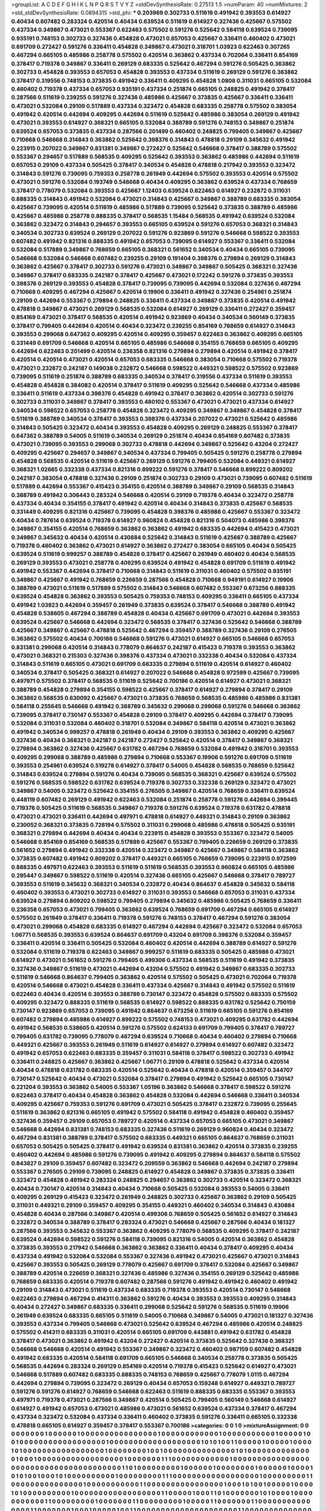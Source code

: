 >groupList:
A C D E F G H I K L
N P Q R S T V Y Z 
>stdDevSynthesisRate:
0.27513 1.5 
>numParam:
40
>numMixtures:
2
>std_stdDevSynthesisRate:
0.0894315
>std_phi:
***
0.203969 0.302733 0.511619 0.491942 0.393553 0.614927 0.40434 0.607482 0.283324 0.420514
0.40434 0.639524 0.511619 0.614927 0.327436 0.425667 0.575502 0.437334 0.349867 0.473021
0.553367 0.622463 0.575502 0.591276 0.525642 0.584118 0.639524 0.739095 0.935191 0.748153
0.302733 0.327436 0.454828 0.473021 0.657053 0.425667 0.336411 0.460402 0.473021 0.691709
0.272427 0.591276 0.336411 0.454828 0.349867 0.473021 0.318701 1.03923 0.622463 0.307265
0.467294 0.665105 0.485986 0.258778 0.575502 0.420514 0.363862 0.437334 0.702064 0.336411
0.854169 0.378417 0.719378 0.349867 0.336411 0.269129 0.683335 0.525642 0.467294 0.591276
0.505425 0.363862 0.302733 0.454828 0.393553 0.657053 0.454828 0.393553 0.437334 0.511619
0.269129 0.591276 0.363862 0.378417 0.319556 0.748153 0.373835 0.491942 0.336411 0.409295
0.454828 1.0808 0.311031 0.665105 0.532084 0.460402 0.719378 0.437334 0.657053 0.935191
0.437334 0.251874 0.665105 0.248825 0.491942 0.378417 0.287566 0.511619 0.239255 0.591276
0.327436 0.485986 0.425667 0.373835 0.425667 0.336411 0.336411 0.473021 0.532084 0.29109
0.517889 0.437334 0.323472 0.454828 0.683335 0.258778 0.575502 0.383054 0.491942 0.420514
0.442694 0.409295 0.442694 0.511619 0.525642 0.485986 0.383054 0.269129 0.491942 0.473021
0.393553 0.614927 0.368321 0.665105 0.532084 0.388789 0.591276 0.748153 0.349867 0.251874
0.639524 0.657053 0.373835 0.437334 0.287566 0.201499 0.460402 0.248825 0.799405 0.349867
0.425667 0.710668 0.546668 0.314843 0.363862 0.525642 0.398376 0.314843 0.478818 0.29109
0.345632 0.491942 0.223915 0.207022 0.349867 0.831381 0.349867 0.272427 0.525642 0.546668
0.378417 0.388789 0.575502 0.553367 0.294657 0.517889 0.568535 0.409295 0.525642 0.393553
0.363862 0.485986 0.442694 0.511619 0.657053 0.29109 0.437334 0.505425 0.378417 0.340534
0.454828 0.478818 0.217942 0.393553 0.323472 0.314843 0.591276 0.739095 0.759353 0.258778
0.261949 0.442694 0.575502 0.393553 0.420514 0.575502 0.473021 0.591276 0.532084 0.193749
0.546668 0.40434 0.409295 0.363862 0.639524 0.437334 0.768659 0.378417 0.778079 0.532084
0.393553 0.425667 1.12403 0.639524 0.622463 0.614927 0.232872 0.311031 0.888335 0.314843
0.491942 0.532084 0.473021 0.314843 0.425667 0.349867 0.388789 0.683335 0.383054 0.425667
0.739095 0.420514 0.511619 0.485986 0.517889 0.739095 0.525642 0.373835 0.388789 0.485986
0.425667 0.485986 0.258778 0.888335 0.378417 0.568535 1.15484 0.568535 0.491942 0.639524
0.532084 0.363862 0.323472 0.314843 0.294657 0.393553 0.665105 0.639524 0.591276 0.657053
0.368321 0.314843 0.340534 0.302733 0.639524 0.269129 0.207022 0.591276 0.923869 0.591276
0.546668 0.598522 0.393553 0.607482 0.491942 0.821316 0.888335 0.491942 0.657053 0.739095
0.614927 0.553367 0.336411 0.532084 0.532084 0.517889 0.349867 0.768659 0.665105 0.368321
0.561652 0.340534 0.40434 0.665105 0.739095 0.546668 0.532084 0.546668 0.607482 0.239255
0.29109 0.191404 0.398376 0.279894 0.269129 0.314843 0.363862 0.425667 0.378417 0.302733
0.591276 0.473021 0.349867 0.349867 0.505425 0.368321 0.327436 0.349867 0.378417 0.683335
0.242187 0.378417 0.425667 0.473021 0.172242 0.591276 0.373835 0.393553 0.398376 0.269129
0.393553 0.454828 0.378417 0.739095 0.739095 0.442694 0.532084 0.327436 0.467294 0.710668
0.409295 0.467294 0.425667 0.420514 0.19906 0.336411 0.491942 0.327436 0.254961 0.251874
0.29109 0.442694 0.553367 0.279894 0.248825 0.336411 0.437334 0.349867 0.373835 0.420514
0.491942 0.478818 0.349867 0.473021 0.269129 0.568535 0.532084 0.614927 0.269129 0.336411
0.272427 0.359457 0.854169 0.473021 0.378417 0.568535 0.420514 0.491942 0.923869 0.40434
0.340534 0.560149 0.373835 0.378417 0.799405 0.442694 0.420514 0.40434 0.323472 0.239255
0.854169 0.768659 0.614927 0.314843 0.393553 0.299068 0.647362 0.409295 0.420514 0.409295
0.359457 0.622463 0.363862 0.409295 0.665105 0.331449 0.691709 0.546668 0.420514 0.665105
0.485986 0.546668 0.354155 0.768659 0.665105 0.409295 0.442694 0.622463 0.201499 0.420514
0.236358 0.821316 0.279894 0.279894 0.420514 0.491942 0.378417 0.420514 0.420514 0.473021
0.420514 0.657053 0.683335 0.546668 0.383054 0.710668 0.575502 0.719378 0.473021 0.232872
0.242187 0.149038 0.232872 0.546668 0.598522 0.449321 0.598522 0.575502 0.923869 0.739095
0.511619 0.251874 0.388789 0.683335 0.340534 0.378417 0.319556 0.437334 0.511619 0.393553
0.454828 0.454828 0.384082 0.420514 0.378417 0.511619 0.409295 0.525642 0.546668 0.437334
0.485986 0.336411 0.511619 0.437334 0.398376 0.454828 0.491942 0.378417 0.363862 0.420514
0.302733 0.591276 0.302733 0.311031 0.349867 0.378417 0.393553 0.480102 0.553367 0.473021
0.473021 0.437334 0.614927 0.340534 0.598522 0.657053 0.258778 0.454828 0.323472 0.409295
0.349867 0.349867 0.454828 0.378417 0.511619 0.388789 0.340534 0.378417 0.393553 0.398376
0.437334 0.207022 0.473021 0.525642 0.485986 0.314843 0.505425 0.323472 0.40434 0.393553
0.454828 0.409295 0.269129 0.248825 0.553367 0.378417 0.647362 0.388789 0.54005 0.511619
0.340534 0.269129 0.251874 0.40434 0.854169 0.607482 0.373835 0.473021 0.739095 0.393553
0.299068 0.302733 0.478818 0.442694 0.349867 0.525642 0.43204 0.272427 0.409295 0.425667
0.294657 0.349867 0.340534 0.437334 0.799405 0.505425 0.591276 0.258778 0.279894 0.454828
0.568535 0.420514 0.511619 0.425667 0.269129 0.591276 0.799405 0.532084 0.449321 0.614927
0.368321 1.02665 0.332338 0.437334 0.821316 0.899222 0.591276 0.378417 0.546668 0.899222
0.809202 0.242187 0.383054 0.478818 0.327436 0.29109 0.251874 0.302733 0.29109 0.473021
0.739095 0.607482 0.511619 0.517889 0.442694 0.553367 0.415423 0.354155 0.420514 0.388789
0.349867 0.29109 0.568535 0.314843 0.388789 0.491942 0.306443 0.283324 0.546668 0.420514
0.29109 0.719378 0.40434 0.323472 0.258778 0.437334 0.40434 0.354155 0.378417 0.491942
0.420514 0.40434 0.314843 0.373835 0.425667 0.568535 0.331449 0.409295 0.821316 0.425667
0.739095 0.454828 0.398376 0.485986 0.425667 0.553367 0.323472 0.40434 0.787614 0.639524
0.719378 0.614927 0.960824 0.454828 0.821316 0.504073 0.485986 0.398376 0.349867 0.354155
0.420514 0.768659 0.363862 0.363862 0.491942 0.683335 0.442694 0.415423 0.473021 0.349867
0.345632 0.40434 0.420514 0.430884 0.525642 0.314843 0.511619 0.425667 0.388789 0.425667
0.719378 0.460402 0.363862 0.473021 0.614927 0.363862 0.272427 0.383054 0.665105 0.40434
0.505425 0.639524 0.511619 0.999257 0.388789 0.454828 0.378417 0.425667 0.261949 0.460402
0.40434 0.568535 0.269129 0.393553 0.473021 0.258778 0.409295 0.639524 0.491942 0.454828
0.691709 0.511619 0.491942 0.491942 0.553367 0.442694 0.378417 0.710668 0.314843 0.511619
0.311031 0.460402 0.575502 0.935191 0.349867 0.425667 0.491942 0.768659 0.226659 0.287566
0.454828 0.710668 0.949191 0.614927 0.19906 0.388789 0.473021 0.511619 0.517889 0.575502
0.314843 0.546668 0.607482 0.553367 0.673256 0.888335 0.639524 0.454828 0.363862 0.393553
0.505425 0.759353 0.748153 0.409295 0.336411 0.665105 0.437334 0.491942 1.03923 0.442694
0.359457 0.261949 0.373835 0.639524 0.378417 0.546668 0.388789 0.491942 0.454828 0.538605
0.467294 0.388789 0.454828 0.40434 0.425667 0.691709 0.473021 0.442694 0.393553 0.639524
0.425667 0.546668 0.442694 0.323472 0.568535 0.378417 0.327436 0.525642 0.546668 0.388789
0.425667 0.349867 0.425667 0.478818 0.525642 0.467294 0.359457 0.388789 0.327436 0.29109
0.276505 0.363862 0.575502 0.40434 0.700186 0.546668 0.591276 0.473021 0.614927 0.665105
0.546668 0.657053 0.831381 0.299068 0.420514 0.314843 0.778079 0.864637 0.242187 0.415423
0.719378 0.393553 0.363862 0.473021 0.368321 0.215303 0.327436 0.398376 0.437334 0.473021
0.332338 0.40434 0.532084 0.437334 0.314843 0.511619 0.665105 0.473021 0.691709 0.683335
0.279894 0.511619 0.420514 0.614927 0.460402 0.340534 0.378417 0.505425 0.368321 0.614927
0.207022 0.546668 0.454828 0.972599 0.425667 0.739095 0.497971 0.575502 0.378417 0.568535
0.511619 0.525642 0.700186 0.420514 0.614927 0.473021 0.368321 0.388789 0.454828 0.279894
0.354155 0.598522 0.425667 0.378417 0.614927 0.279894 0.378417 0.29109 0.363862 0.568535
0.630092 0.425667 0.473021 0.373835 0.768659 0.568535 0.485986 0.485986 0.831381 0.584118
0.255645 0.546668 0.491942 0.388789 0.345632 0.299068 0.299068 0.591276 0.546668 0.363862
0.739095 0.378417 0.730147 0.553367 0.454828 0.29109 0.378417 0.409295 0.442694 0.378417
0.739095 0.532084 0.311031 0.532084 0.460402 0.318701 0.532084 0.349867 0.584118 0.420514
0.473021 0.363862 0.491942 0.340534 0.999257 0.478818 0.261949 0.40434 0.29109 0.393553
0.363862 0.409295 0.425667 0.327436 0.40434 0.368321 0.242187 0.242187 0.272427 0.525642
0.420514 0.378417 0.349867 0.368321 0.279894 0.363862 0.327436 0.425667 0.631782 0.467294
0.768659 0.532084 0.491942 0.318701 0.393553 0.409295 0.299068 0.388789 0.485986 0.279894
0.710668 0.553367 0.19906 0.591276 0.691709 0.511619 0.393553 0.254961 0.639524 0.519278
0.614927 0.378417 0.54005 0.454828 0.568535 0.768659 0.525642 0.314843 0.639524 0.279894
0.591276 0.40434 0.739095 0.568535 0.368321 0.425667 0.639524 0.575502 0.591276 0.568535
0.598522 0.631782 0.639524 0.719378 0.302733 0.332338 0.269129 0.323472 0.473021 0.349867
0.54005 0.323472 0.525642 0.354155 0.276505 0.349867 0.420514 0.768659 0.336411 0.639524
0.448119 0.607482 0.269129 0.491942 0.622463 0.532084 0.251874 0.258778 0.591276 0.442694
0.399445 0.719378 0.505425 0.511619 0.568535 0.349867 0.719378 0.591276 0.639524 0.719378
0.631782 0.478818 0.473021 0.473021 0.336411 0.442694 0.497971 0.478818 0.614927 0.449321
0.314843 0.29109 0.363862 0.230052 0.368321 0.373835 0.728194 0.575502 0.311031 0.299068
0.485986 0.478818 0.505425 0.935191 0.368321 0.279894 0.442694 0.40434 0.40434 0.223915
0.454828 0.393553 0.553367 0.323472 0.54005 0.546668 0.854169 0.854169 0.568535 0.517889
0.425667 0.553367 0.799405 0.226659 0.269129 0.373835 0.561652 0.279894 0.491942 0.332338
0.420514 0.323472 0.349867 0.425667 0.349867 0.584118 0.363862 0.373835 0.607482 0.491942
0.809202 0.378417 0.449321 0.665105 0.768659 0.739095 0.223915 0.972599 0.888335 0.497971
0.622463 0.393553 0.511619 0.511619 0.568535 0.393553 0.960824 0.665105 0.485986 0.295447
0.349867 0.598522 0.511619 0.420514 0.327436 0.665105 0.425667 0.546668 0.378417 0.789727
0.393553 0.511619 0.345632 0.368321 0.340534 0.232872 0.40434 0.864637 0.454828 0.345632
0.584118 0.460402 0.393553 0.473021 0.302733 0.614927 0.311031 0.393553 0.546668 0.657053
0.311031 0.437334 0.639524 0.279894 0.809202 0.598522 0.799405 0.279894 0.345632 0.485986
0.505425 0.768659 0.336411 0.236358 0.657053 0.473021 0.799405 0.363862 0.639524 0.768659
0.691709 0.467294 0.665105 0.614927 0.575502 0.261949 0.378417 0.336411 0.719378 0.591276
0.748153 0.378417 0.467294 0.591276 0.383054 0.473021 0.299068 0.454828 0.683335 0.614927
0.467294 0.442694 0.425667 0.323472 0.532084 0.657053 1.06771 0.568535 0.393553 0.639524
0.864637 0.691709 0.43204 0.691709 0.398376 0.532084 0.359457 0.336411 0.420514 0.336411
0.505425 0.532084 0.460402 0.420514 0.442694 0.388789 0.614927 0.591276 0.532084 0.511619
0.719378 0.622463 0.349867 0.999257 0.511619 0.683335 0.505425 0.485986 0.473021 0.614927
0.473021 0.561652 0.591276 0.799405 0.499306 0.437334 0.568535 0.511619 0.491942 0.373835
0.327436 0.349867 0.511619 0.473021 0.442694 0.43204 0.575502 0.491942 0.349867 0.683335
0.302733 0.511619 0.546668 0.864637 0.799405 0.363862 0.420514 0.575502 0.505425 0.473021
0.702064 0.719378 0.420514 0.546668 0.473021 0.454828 0.336411 0.437334 0.425667 0.314843
0.491942 0.575502 0.511619 0.622463 0.40434 0.420514 0.393553 0.388789 0.730147 0.323472
0.454828 0.575502 0.683335 0.575502 0.409295 0.323472 0.888335 0.511619 0.568535 0.614927
0.598522 0.888335 0.631782 0.525642 0.750159 0.730147 0.923869 0.657053 0.739095 0.491942
0.864637 0.673256 0.511619 0.665105 0.591276 0.854169 0.607482 0.279894 0.485986 0.614927
0.899222 0.575502 0.748153 0.473021 0.409295 0.631782 0.442694 0.491942 0.568535 0.538605
0.420514 0.591276 0.575502 0.624133 0.691709 0.799405 0.378417 0.789727 0.799405 0.631782
0.739095 0.778079 0.467294 0.639524 0.710668 0.40434 0.460402 0.279894 0.710668 0.449321
0.425667 0.393553 0.261949 0.511619 0.614927 0.614927 0.279894 0.614927 0.607482 0.323472
0.491942 0.657053 0.622463 0.683335 0.359457 0.311031 0.584118 0.378417 0.598522 0.302733
0.491942 0.336411 0.248825 0.425667 0.363862 0.425667 1.06771 0.29109 0.478818 0.525642
0.437334 0.420514 0.40434 0.478818 0.631782 0.683335 0.420514 0.525642 0.40434 0.478818
0.420514 0.359457 0.344707 0.730147 0.525642 0.40434 0.473021 0.532084 0.378417 0.279894
0.491942 0.525642 0.665105 0.730147 0.221204 0.393553 0.363862 0.54005 0.553367 1.05196
0.363862 0.546668 0.378417 0.598522 0.591276 0.622463 0.378417 0.40434 0.454828 0.363862
0.454828 0.532084 0.442694 0.546668 0.336411 0.340534 0.409295 0.425667 0.759353 0.591276
0.691709 0.473021 0.505425 0.378417 0.232872 0.739095 0.255645 0.511619 0.363862 0.821316
0.665105 0.491942 0.575502 0.584118 0.491942 0.454828 0.460402 0.359457 0.327436 0.359457
0.29109 0.657053 0.789727 0.420514 0.437334 0.657053 0.665105 0.473021 0.349867 0.546668
0.442694 0.831381 0.748153 0.683335 0.327436 0.511619 0.269129 0.960824 0.40434 0.323472
0.467294 0.831381 0.388789 0.378417 0.575502 0.683335 0.449321 0.665105 0.864637 0.768659
0.311031 0.657053 0.505425 0.505425 0.378417 0.491942 0.639524 0.831381 0.363862 0.420514
0.373835 0.239255 0.460402 0.442694 0.485986 0.591276 0.739095 0.491942 0.409295 0.279894
0.864637 0.584118 0.575502 0.843827 0.29109 0.359457 0.607482 0.323472 0.209559 0.363862
0.546668 0.442694 0.242187 0.279894 0.553367 0.276505 0.29109 0.739095 0.248825 0.614927
0.454828 0.349867 0.373835 0.373835 0.336411 0.323472 0.454828 0.491942 0.283324 0.248825
0.294657 0.363862 0.302733 0.420514 0.323472 0.368321 0.40434 0.730147 0.420514 0.314843
0.40434 0.710668 0.505425 0.532084 0.393553 0.54005 0.336411 0.409295 0.269129 0.415423
0.323472 0.261949 0.248825 0.302733 0.425667 0.363862 0.29109 0.505425 0.311031 0.449321
0.29109 0.359457 0.409295 0.354155 0.449321 0.460402 0.340534 0.314843 0.430884 0.454828
0.40434 0.287566 0.349867 0.420514 0.499306 0.768659 0.505425 0.561652 0.614927 0.314843
0.232872 0.340534 0.388789 0.378417 0.283324 0.473021 0.546668 0.425667 0.287566 0.40434
0.181327 0.287566 0.393553 0.345632 0.553367 0.363862 0.409295 0.778079 0.568535 0.409295
0.378417 0.242187 0.639524 0.442694 0.598522 0.591276 0.584118 0.739095 0.821316 0.54005
0.420514 0.363862 0.454828 0.373835 0.393553 0.217942 0.546668 0.363862 0.363862 0.336411
0.40434 0.378417 0.409295 0.40434 0.437334 0.491942 0.532084 0.532084 0.553367 0.327436
0.491942 0.473021 0.425667 0.473021 0.314843 0.425667 0.393553 0.505425 0.269129 0.778079
0.425667 0.691709 0.378417 0.532084 0.425667 0.349867 0.388789 0.420514 0.226659 0.368321
0.327436 0.485986 0.327436 0.354155 0.269129 0.525642 0.485986 0.768659 0.683335 0.420514
0.719378 0.607482 0.287566 0.591276 0.491942 0.491942 0.460402 0.491942 0.29109 0.314843
0.473021 0.511619 0.437334 0.683335 0.719378 0.393553 0.420514 0.730147 0.546668 0.622463
0.279894 0.467294 0.414311 0.363862 0.591276 0.40434 0.393553 0.393553 0.409295 0.314843
0.40434 0.272427 0.349867 0.683335 0.336411 0.299068 0.525642 0.591276 0.568535 0.511619
0.19906 0.261949 0.639524 0.683335 0.665105 0.511619 0.54005 0.710668 0.349867 0.54005
0.473021 0.181327 0.327436 0.393553 0.437334 0.799405 0.546668 0.473021 0.525642 0.639524
0.467294 0.485986 0.420514 0.248825 0.575502 0.414311 0.683335 0.311031 0.420514 0.665105
0.691709 0.443881 0.491942 0.631782 0.454828 0.378417 0.473021 0.363862 0.491942 0.43204
0.272427 0.420514 0.373835 0.525642 0.327436 0.368321 0.546668 0.546668 0.420514 0.491942
0.553367 0.349867 0.323472 0.460402 0.987159 0.607482 0.454828 0.491942 0.683335 0.420514
0.584118 0.691709 0.665105 0.546668 0.340534 0.258778 0.373835 0.505425 0.568535 0.442694
0.283324 0.269129 0.854169 0.420514 0.719378 0.415423 0.525642 0.614927 0.473021 0.546668
0.517889 0.607482 0.683335 0.888335 0.748153 0.768659 0.425667 0.778079 1.0115 0.467294
0.442694 0.279894 0.739095 0.323472 0.269129 0.40434 0.657053 0.159248 0.614927 0.449321
0.789727 0.591276 0.591276 0.614927 0.768659 0.546668 0.622463 0.511619 0.888335 0.683335
0.553367 0.393553 0.497971 0.719378 0.473021 0.287566 0.349867 0.420514 0.505425 0.799405
0.560149 0.546668 0.614927 0.614927 0.491942 0.657053 0.473021 0.485986 0.473021 0.561652
0.639524 0.437334 0.378417 0.467294 0.437334 0.323472 0.532084 0.437334 0.336411 0.460402
0.373835 0.591276 0.336411 0.665105 0.332338 0.478818 0.665105 0.614927 0.359457 0.378417
0.553367 0.700186 
>categories:
0 0
1 0
>mixtureAssignment:
0 0 0 0 0 0 0 0 0 1 0 0 0 0 0 0 1 0 0 0 0 0 0 0 0 0 0 0 0 0 0 0 0 1 0 0 0 0 0 0 0 0 0 0 0 0 1 0 0 0
0 0 0 0 0 0 0 0 1 0 0 0 0 0 1 0 0 1 0 0 0 0 0 0 0 0 0 0 0 0 0 0 0 0 0 0 1 0 0 0 0 0 0 0 0 0 0 0 0 0
0 0 0 0 0 0 1 0 1 0 1 0 0 1 1 0 0 0 0 0 1 0 0 0 0 0 1 0 0 0 0 1 0 1 0 0 0 0 0 0 0 0 0 0 0 0 0 0 0 0
0 1 0 0 0 0 0 0 0 0 1 0 0 1 0 0 0 0 0 0 0 0 0 0 0 0 0 0 0 1 0 1 0 0 0 0 0 0 0 0 0 0 0 0 0 0 1 0 0 0
1 0 0 0 0 0 0 0 0 0 0 0 0 0 0 0 0 0 0 1 0 0 0 0 0 0 0 1 1 1 0 0 0 0 0 0 0 0 0 0 0 0 1 0 0 0 0 0 0 0
0 0 0 0 0 0 0 0 0 0 0 0 0 0 0 0 0 0 0 0 0 0 0 0 0 0 0 0 0 0 0 0 1 1 0 1 0 0 0 0 0 0 0 0 0 1 0 0 0 0
0 0 1 0 0 0 0 0 0 0 0 1 0 0 0 0 0 0 1 0 0 0 0 1 0 1 0 1 0 0 1 0 0 0 1 0 1 0 0 0 0 0 0 0 0 0 0 1 0 0
0 0 0 0 0 0 0 1 1 1 0 0 0 0 0 0 0 0 0 0 0 0 0 0 0 0 0 0 1 0 0 0 0 0 0 0 0 0 1 1 0 0 0 0 0 0 0 0 0 0
0 0 0 0 0 1 0 0 0 0 0 0 0 0 0 0 0 1 1 0 0 0 0 0 0 0 0 0 0 0 0 0 0 0 0 1 0 0 0 1 0 1 0 0 1 0 0 0 0 0
1 0 0 0 0 1 0 1 0 0 0 0 0 0 0 0 0 0 1 0 0 0 0 0 0 0 0 0 0 0 0 0 0 0 0 0 0 1 1 0 0 0 0 0 1 0 0 0 1 1
0 1 0 0 0 0 0 0 0 1 0 1 0 0 0 0 1 0 0 0 0 0 0 0 0 0 0 0 1 1 0 0 0 0 0 0 0 0 0 1 0 0 0 0 0 0 0 1 1 0
0 0 0 0 0 0 0 0 1 0 0 0 0 0 1 1 0 0 0 0 0 0 0 1 1 0 0 0 0 0 0 0 0 0 0 0 0 0 0 0 1 1 0 0 0 0 0 0 0 1
0 0 0 1 0 0 0 0 0 1 0 0 1 1 0 0 0 0 0 0 0 0 0 0 0 0 0 0 0 0 0 0 0 0 0 1 1 0 0 0 0 0 0 0 0 0 0 0 0 0
0 0 0 1 0 0 0 0 0 0 0 0 0 0 0 1 1 0 1 0 0 0 0 0 0 0 0 0 1 0 1 0 0 0 1 0 0 1 0 0 0 0 0 0 0 0 0 0 0 0
0 0 0 0 0 0 0 0 0 0 1 0 0 0 0 0 0 0 0 1 0 0 1 0 0 0 0 0 0 0 0 0 0 0 0 1 0 0 1 0 0 0 0 0 0 0 0 0 1 0
0 0 0 0 1 0 0 0 0 0 0 0 0 0 0 0 0 0 0 0 0 0 0 0 0 0 0 0 0 0 0 1 0 0 0 0 1 0 0 0 0 0 0 0 0 0 0 0 0 1
0 0 0 0 0 0 1 1 0 0 1 0 0 0 0 0 0 1 0 0 0 0 1 0 0 1 0 0 0 0 0 0 1 0 0 0 0 0 1 1 0 0 0 0 0 0 0 0 1 0
0 1 1 0 0 0 0 0 0 1 1 0 0 0 0 0 1 0 0 0 0 0 0 0 0 0 0 0 0 0 1 1 0 0 0 0 0 0 0 0 1 0 0 0 0 0 0 0 0 0
0 0 0 0 0 0 0 0 0 0 0 0 0 0 0 0 1 0 0 0 0 0 0 1 0 0 0 0 0 0 1 1 0 0 0 0 0 0 0 1 1 0 1 0 0 0 0 0 1 0
0 0 0 1 0 0 0 0 0 0 0 0 0 0 0 0 0 0 0 0 1 1 0 0 0 0 0 0 0 0 0 0 0 0 1 0 0 0 0 0 0 0 0 0 0 0 0 0 0 0
0 0 1 0 0 0 0 0 0 0 0 0 0 1 0 0 0 0 0 0 0 0 0 0 0 0 0 0 0 0 0 0 0 0 0 0 0 0 0 0 1 1 0 0 0 0 0 0 0 0
1 0 0 0 0 0 1 0 0 0 0 0 0 0 0 0 1 0 0 0 0 0 0 0 0 0 0 0 0 0 0 0 0 0 0 1 0 1 0 0 0 0 1 0 0 0 0 0 0 0
0 0 0 0 0 0 0 0 1 0 0 0 0 1 1 0 0 1 0 0 0 0 0 0 0 0 0 0 0 0 1 0 0 0 0 0 0 0 0 0 0 0 0 0 0 0 0 0 0 0
0 0 0 0 0 0 0 0 0 0 0 0 0 0 0 0 0 0 0 1 1 1 0 0 0 0 0 0 0 0 0 0 0 0 1 0 0 0 0 0 0 0 0 0 0 0 0 0 1 0
0 0 0 0 0 0 0 0 0 0 0 0 0 0 0 0 0 0 0 0 0 0 0 0 0 1 0 0 0 0 0 0 1 0 0 0 0 1 1 0 0 0 0 0 0 0 0 0 0 0
0 1 0 0 0 0 0 0 1 1 0 0 1 0 0 0 0 0 0 0 0 0 0 1 0 0 1 0 0 1 0 0 0 0 0 0 0 0 0 0 0 0 0 0 0 0 0 0 0 0
0 0 0 0 0 0 0 1 0 0 0 0 0 0 0 0 0 0 0 1 0 0 0 0 0 0 1 0 0 0 0 0 1 0 0 0 0 0 0 0 1 0 0 0 0 0 0 0 0 0
0 0 0 0 0 0 0 0 1 0 0 0 0 0 0 0 0 0 0 1 0 0 0 0 0 0 0 1 0 0 0 1 0 0 0 0 0 0 1 0 0 0 0 0 0 1 0 0 0 0
0 0 0 0 0 0 0 1 1 0 0 0 0 0 0 0 0 0 0 0 0 0 0 0 0 0 0 0 0 0 0 0 0 0 0 0 1 0 0 0 0 0 0 1 0 0 1 1 0 0
0 0 0 0 0 0 1 0 0 0 0 0 0 0 0 0 0 0 0 0 0 1 1 1 1 0 0 0 0 0 0 1 0 0 0 0 0 0 0 0 0 0 1 0 0 0 1 0 0 0
0 1 0 0 0 0 0 0 0 0 0 0 1 1 0 0 0 0 0 0 0 0 0 1 0 0 0 0 0 0 0 0 0 0 0 1 0 0 0 1 1 0 0 0 0 0 0 1 0 0
0 1 1 0 0 0 0 0 0 0 1 1 1 0 1 1 1 1 0 0 1 0 0 0 0 1 1 0 0 0 0 0 0 0 0 1 1 0 0 0 0 0 0 0 0 0 0 0 0 0
1 0 0 0 0 0 0 0 0 0 0 0 0 0 0 0 0 1 1 0 0 1 0 0 0 1 0 0 0 0 0 0 0 0 1 0 0 0 1 1 0 0 0 0 0 0 0 0 0 0
0 0 0 1 1 0 0 0 0 0 0 0 0 0 1 1 0 1 1 1 1 1 0 0 0 1 0 0 0 0 0 0 0 1 0 1 0 0 1 0 0 0 0 0 0 0 0 0 0 0
0 0 0 0 0 0 0 0 0 1 1 0 0 0 0 1 0 0 0 0 0 0 0 0 0 0 0 0 0 0 1 0 0 0 0 0 0 0 0 0 0 0 0 1 0 0 1 0 0 0
1 0 1 0 1 0 0 1 1 0 0 0 0 0 0 0 1 0 0 0 0 0 0 0 0 0 1 0 1 0 0 0 0 0 0 0 0 0 0 1 0 0 0 0 1 0 0 1 0 0
0 0 0 0 0 0 1 0 0 0 0 0 0 1 0 0 0 0 0 0 0 0 1 0 1 0 0 0 0 0 0 0 0 0 1 0 0 0 0 0 0 0 
>numMutationCategories:
2
>numSelectionCategories:
1
>categoryProbabilities:
0.5 0.5 
>selectionIsInMixture:
***
0 1 
>mutationIsInMixture:
***
0 
***
1 
>obsPhiSets:
0
>currentSynthesisRateLevel:
***
1.06817 0.971614 1.0619 0.812166 0.963307 0.876702 0.858624 0.749057 0.756344 0.614669
0.862044 0.674575 0.553516 0.970334 0.956012 1.10251 0.901503 0.846042 0.952481 0.976736
0.686883 0.90158 0.886209 0.631718 0.955169 0.721645 0.902771 0.741319 0.824401 1.0743
1.02834 0.972397 1.03818 0.802596 0.940337 1.0193 1.0586 0.767074 0.941139 0.888045
0.974709 1.12321 0.878628 0.84091 1.00838 1.03383 0.912539 0.827975 0.725365 1.15701
0.798861 0.849255 0.863713 1.14163 0.473614 0.601203 1.1611 1.05978 0.519327 1.15363
1.04356 1.11687 0.816686 1.03004 1.24436 0.751912 1.41671 0.850198 0.870559 0.924774
0.836922 0.655651 0.901789 0.751659 0.900479 0.754637 1.07846 0.772491 1.02184 0.713345
1.09079 0.87684 1.0749 1.09279 0.982367 0.648804 0.832164 0.745413 0.816343 0.962562
0.653446 0.594502 0.978625 0.935795 0.835954 0.736528 0.873686 0.72135 0.679237 0.677291
0.838122 1.49716 0.978611 1.11543 1.04162 0.904741 1.28214 1.06519 1.21193 1.2965
1.31987 0.989412 0.932617 0.984143 0.942221 1.11661 0.922027 0.719867 1.3219 0.932334
0.950183 1.16297 1.33288 1.37789 1.35059 1.67532 1.09887 1.24977 0.92893 1.08348
0.962675 0.947075 1.39848 1.36406 1.27769 1.15753 0.957223 1.42002 1.4295 1.42038
1.08155 1.07602 0.809356 1.27453 1.18101 0.89268 0.997411 0.655812 1.00438 1.37267
1.18959 1.0811 1.09094 1.1354 1.10687 1.37392 1.15276 1.17006 1.01508 1.20694
1.20156 1.47694 1.37248 0.909656 0.990173 0.820981 1.16304 0.738958 0.405427 1.38069
1.34865 1.05389 1.5148 1.16415 0.874367 0.981564 1.18245 1.21325 0.866799 0.805945
0.969754 1.04859 0.947828 0.910494 1.26031 0.927255 1.50262 0.918589 0.927739 0.95519
1.09126 0.867658 0.852686 0.866824 0.97933 1.07888 0.986165 0.928433 1.09157 1.13491
0.977298 1.6065 0.987584 1.25658 1.25578 1.27921 1.30879 0.859743 0.647935 1.31944
0.856778 0.883624 0.848826 1.17483 0.966288 1.18503 1.07604 0.867477 0.726751 0.886146
0.90742 1.03226 0.836875 0.974203 0.898299 0.909422 0.784819 1.07503 1.1505 1.00953
1.19592 1.11592 0.807741 0.784023 1.19443 0.757971 1.22901 1.41915 1.34086 1.28649
1.10941 1.01567 1.35732 1.03846 1.24182 1.14513 0.976606 1.09412 0.948187 0.987436
1.18489 0.941228 0.992939 0.619804 1.08195 0.685546 1.29231 1.23411 1.24518 1.32754
1.47328 0.736549 1.30854 1.12158 1.28562 1.71901 1.03561 1.09156 1.84261 1.08122
1.41894 1.6534 1.5641 1.31507 1.52843 1.14884 0.93274 1.1847 1.6093 0.860365
1.27367 1.19345 0.827007 0.916728 0.930732 1.41761 1.31201 1.72044 0.899921 1.59008
1.47941 1.2833 0.904368 0.308135 0.591316 0.350136 0.35058 0.325691 0.352458 0.303867
0.429924 0.479789 0.667137 0.618135 0.39405 0.913249 1.10449 0.873939 0.89773 1.00305
0.814847 1.74979 1.168 1.22233 1.48823 1.09157 1.7378 1.31893 1.32019 1.84706
1.5991 1.52247 1.7365 1.59428 1.75467 1.60843 1.58122 1.61339 1.58854 1.22589
0.761452 1.1107 1.57789 1.28908 0.920359 1.59837 1.37127 1.82038 1.10206 1.04953
1.42264 1.00948 1.42522 1.06765 1.29543 0.780111 1.11861 1.12898 1.23162 1.38109
1.20506 1.10287 1.18774 1.06495 0.955129 1.15191 0.730269 1.0019 0.824584 0.812441
0.962269 1.17422 0.889553 0.880937 1.46171 1.18471 1.658 1.38498 1.50589 1.45979
1.41323 1.3537 1.36955 1.29828 1.18688 1.29818 0.983289 1.57594 0.978705 1.00415
1.08144 1.02426 1.30628 1.15476 0.890508 0.790395 0.713467 0.867254 1.44438 1.51367
1.50971 1.36648 0.772682 0.662102 0.654622 1.40814 0.726313 1.11476 0.821859 0.88082
1.30965 1.34755 1.20569 0.962384 1.61192 0.85273 0.822629 1.16244 1.22874 1.3116
0.665695 0.909937 0.863379 1.39885 0.838984 1.24179 1.55071 0.798965 1.33549 1.05915
1.11911 1.01058 1.23512 0.864099 1.03626 1.08094 0.811204 0.882851 1.09719 0.578458
0.954982 1.26538 1.05995 1.07184 1.16465 1.26673 1.11945 1.04248 1.3066 1.12028
1.19914 0.876759 1.21701 1.24011 0.828277 0.886872 1.25552 1.45682 0.777707 0.925909
0.898346 0.771066 1.25138 0.778013 1.3754 0.866684 1.09547 1.0252 1.25627 0.913611
1.54381 1.20018 1.10936 1.30814 0.869818 0.908942 0.849502 0.923423 0.948021 0.738942
0.820202 1.20917 1.23421 0.756864 1.29689 1.33439 1.16862 1.01783 1.0291 0.840997
0.844312 0.921652 0.871489 0.72039 1.18556 0.878159 0.671256 0.661722 0.596542 0.811499
0.779113 0.952048 0.47338 0.73184 0.74626 0.648833 0.778318 0.817747 1.08417 0.805219
1.17561 0.53862 0.951261 1.17769 0.82054 1.14998 0.813 0.791764 0.881663 0.862936
1.0003 0.844513 0.845882 0.960535 0.967759 0.593744 0.986086 0.859714 1.08431 1.02875
1.25576 1.16401 1.36282 1.15674 1.15349 0.882514 0.876676 1.11141 0.951032 0.79893
0.970277 1.50469 0.934329 1.10159 0.954677 1.35869 1.46231 1.22194 1.00982 0.965385
1.16396 1.36979 1.44659 0.965267 0.832314 0.993612 0.983777 0.764904 0.895342 1.05957
1.15803 1.11431 0.921121 1.18732 0.574806 0.840246 1.19225 1.18824 0.766984 1.00776
1.13808 0.921542 0.862503 0.949347 1.17302 1.02643 1.5137 1.17958 1.22675 1.30136
1.26898 1.06007 1.16012 1.10306 0.538051 1.27655 0.729919 1.20579 1.00077 1.0214
1.30547 1.41323 1.29282 1.05822 1.12417 0.496702 0.436593 0.790568 0.705761 0.924641
0.801862 0.565849 1.11798 0.917654 0.771736 1.09308 0.7569 1.07049 1.16206 0.891712
0.721098 1.54989 1.04274 0.872613 0.894813 1.00558 1.18682 1.30349 1.07341 0.36261
0.317531 0.51788 0.519793 0.452275 0.611001 0.544115 1.08963 1.27689 0.876047 1.43767
1.02481 1.3356 1.03427 1.13839 0.900926 1.05577 1.18888 0.932564 0.863451 0.862982
1.02191 0.710662 0.915094 1.0023 1.04002 0.768274 0.957581 1.20068 0.94269 0.677924
0.952295 1.17356 1.19954 0.770101 0.932783 1.0775 1.03376 1.01487 1.31634 0.833899
0.81717 0.864633 1.02 1.01232 0.869337 0.656903 0.855464 0.740129 0.988944 1.32529
0.735754 1.26293 0.670667 0.828221 0.998327 1.31316 1.24314 1.03032 0.820689 1.00964
0.896401 0.686075 0.805071 0.989075 0.854224 0.672558 0.919488 0.902 0.864128 0.899654
1.03607 0.607953 0.968215 0.998182 0.965003 1.02037 1.16284 1.14764 1.14173 1.18347
0.666824 0.953226 0.947463 1.01018 0.657646 1.011 1.05543 0.89829 1.07531 0.906921
0.948882 1.36594 0.90467 0.608515 1.05449 0.951708 1.08773 1.09964 1.26814 1.03056
1.07156 0.685876 1.17872 0.903389 0.958073 1.16334 1.09532 1.13081 0.919374 1.28288
1.3796 0.721358 0.623298 0.89117 1.03626 0.80309 0.980862 1.40067 1.18559 0.812452
0.987899 1.01709 0.849684 1.03151 0.610074 0.85845 1.09164 0.902858 0.995542 0.844973
1.0409 0.817693 0.817442 0.901855 1.25066 1.36636 0.908102 0.965771 0.720448 0.594779
0.776774 1.00365 0.902022 0.819571 0.750623 0.819264 0.811192 0.946219 0.774412 1.06275
0.717222 0.459103 1.16354 0.909104 0.740288 1.08407 0.93601 0.828344 1.28841 0.852739
1.15164 1.08955 1.02144 0.819587 0.900909 0.941901 1.09596 0.695631 0.960079 1.06014
1.0351 1.0361 0.81957 0.951269 0.916719 0.945734 1.08547 1.2137 1.03073 0.721262
1.00411 0.949536 1.31679 1.32459 0.841012 1.09603 1.09141 0.997926 0.874556 0.905049
0.991154 0.936686 0.74047 0.918298 0.734973 0.56416 1.1581 0.904936 1.13941 1.23544
0.763516 0.881518 0.884079 0.863932 0.589631 0.59703 0.832222 0.764783 0.523545 0.506243
0.60462 0.766556 0.710834 0.906793 0.572962 0.788044 0.899587 0.92084 1.03544 0.988896
0.929759 0.9241 0.679592 0.589464 0.942162 1.20815 1.29581 0.992716 0.914317 0.661626
0.943219 1.05605 0.788357 0.925457 0.781812 0.924808 0.724173 0.908698 0.879546 0.970916
1.46052 0.674593 1.01693 0.656555 0.782752 1.14133 0.824803 0.670751 0.807563 0.943746
0.9998 0.91613 0.852814 0.704357 0.83665 1.54664 0.984493 0.63526 0.934374 1.25668
0.885244 0.805309 1.02535 0.77405 0.770306 0.865946 1.15895 1.04984 0.680545 1.25821
0.922381 0.79635 0.79936 1.15402 0.637254 1.21231 1.13029 1.15341 0.944422 1.09809
0.974753 1.18989 1.20519 1.23023 1.21517 1.05499 1.02442 1.1027 1.39519 1.47904
1.31821 1.12933 1.00548 1.2855 1.07129 1.0935 1.35583 0.88611 1.02494 0.949865
1.33704 1.03684 1.13509 0.97526 1.02989 1.08149 1.14082 1.30903 1.02404 1.12497
0.556127 1.28384 0.865932 1.02368 1.24078 0.93499 0.944382 0.997689 0.621176 1.17079
0.860482 0.854566 1.30182 0.941052 0.905356 0.789002 1.04366 0.966289 1.11843 1.02485
0.817992 0.893803 0.692182 0.757306 1.00386 0.795786 1.24505 0.853017 1.31368 1.08371
0.788739 0.873259 1.1017 1.09042 1.0669 1.06586 1.35425 0.604915 0.792888 0.944137
0.910244 0.692919 1.22607 0.812928 1.08288 1.12647 1.50862 1.09716 0.791026 1.28343
1.02724 0.969912 1.55569 0.963717 0.76972 0.723879 0.423259 1.07007 1.22153 1.03694
0.884764 0.685235 1.0443 0.907482 1.01348 0.721656 0.626807 1.12198 0.653473 0.921398
0.969628 0.731 0.978893 0.627794 0.626039 0.66636 0.801389 0.747737 0.580404 0.718978
0.764344 0.519676 0.714713 0.75698 1.10227 1.47256 1.34348 1.24108 1.01545 1.22858
0.893667 1.28988 1.08427 0.894983 1.09853 1.04416 0.905056 0.914571 1.10889 0.797123
0.925333 1.03631 1.09218 1.23711 1.16675 0.962285 1.28532 1.25717 0.739725 0.961468
0.943161 1.07772 0.82126 0.780203 0.872229 1.13478 0.404916 0.374282 0.384587 0.391203
0.500003 0.465963 0.473763 1.08017 1.37296 1.01459 0.969159 0.825833 0.715671 1.07317
1.29945 1.46333 1.11393 0.926109 1.14464 0.956663 0.755032 1.12449 1.23681 1.34582
0.927158 0.842178 0.954106 1.14297 1.19807 1.28978 0.829645 0.905081 1.30696 1.0499
0.962236 0.97804 0.814088 0.991225 0.684649 0.885002 0.89342 0.850543 0.776494 0.882655
0.797543 0.554484 1.14243 1.14862 1.05272 0.791038 0.866863 0.86825 0.969909 1.02476
1.00792 1.02391 0.815795 1.05397 1.18826 0.871439 0.898944 0.987315 1.32257 1.03921
1.15851 1.02808 0.956049 1.05302 1.34407 1.67811 0.971938 1.29965 0.981077 1.10999
0.87026 1.07167 0.663966 0.799223 1.03204 1.18063 0.807473 0.9411 1.20029 1.56128
1.53545 0.87019 1.21713 1.07981 1.30374 0.997878 1.06367 0.804415 1.20685 1.40098
0.724158 1.28223 1.08285 1.06943 1.09462 1.11329 1.13159 0.802213 0.657705 1.1112
1.12649 1.06455 0.942463 0.839757 1.12437 0.903476 1.33329 1.12247 1.07206 1.18111
1.09153 0.841949 0.797298 1.27046 0.863988 0.847979 1.01429 1.15448 1.38167 0.812679
0.730355 0.694764 1.05709 1.14112 1.11289 0.895307 1.10577 1.01036 0.701369 0.533757
0.819728 1.22827 1.06386 0.964245 0.843892 1.33819 1.08986 1.1548 0.900387 0.644122
0.915652 0.823593 1.22678 1.05786 1.05547 0.735517 0.820414 1.00633 0.871749 0.784153
1.12637 0.969595 0.935026 0.826712 0.822016 1.18875 0.862157 0.924025 0.578128 0.696057
0.696966 0.716624 0.91582 0.903986 0.936809 0.925156 0.945165 0.996134 1.0794 1.23407
0.861692 0.864221 0.817247 0.938701 0.870898 1.10476 1.81874 1.01597 1.13365 1.20426
1.06849 1.32028 1.12575 0.670415 0.838021 1.13423 1.14464 1.21692 1.02669 0.805786
0.769682 1.16514 0.673563 1.20257 0.978399 1.05177 1.04919 0.80666 0.919751 0.831897
0.944057 0.846056 0.849702 1.11256 1.23498 1.17373 0.984047 1.50584 1.13345 1.05425
0.991269 0.943847 0.688052 0.917638 1.05323 0.84174 0.820469 0.886548 0.722339 0.599373
0.963276 0.592953 1.11275 0.828945 1.21311 1.18319 1.19614 1.01918 1.19058 1.24458
1.13041 0.767667 0.683344 1.0555 0.913579 1.07734 1.14181 0.989421 0.839675 0.757708
1.20972 0.735195 1.06506 0.866481 1.20281 1.29298 1.08904 0.964965 1.10933 0.961873
1.19052 0.720468 0.754737 0.937174 0.738947 0.702856 0.752614 1.13298 1.01514 0.887837
1.17651 0.82687 1.01146 1.08603 0.956948 1.02274 1.02837 1.01403 1.10368 0.659968
0.608998 1.10062 1.01789 1.15647 1.00058 0.702061 0.849313 0.872624 1.05227 0.780501
0.740096 0.866072 0.953091 0.835989 0.884267 0.563107 1.14191 0.650907 0.837795 0.883048
0.812922 1.05556 1.16717 0.940254 1.31226 0.661696 1.04201 0.903534 0.937627 1.03195
1.15564 0.851134 1.00065 0.789935 0.925655 1.31055 1.23446 0.741445 0.795351 0.897719
0.83908 0.835712 0.906626 0.665936 1.38024 0.900642 0.462702 1.03653 0.617716 1.20703
0.960622 1.26583 1.62364 1.046 1.09426 0.8572 0.86983 1.12445 0.979738 1.20192
1.09947 1.41821 1.34573 0.839061 0.646031 0.595276 0.56073 0.529401 0.716322 0.598611
0.59337 1.05511 1.06907 0.70483 0.946215 0.959009 0.935293 0.778979 0.8682 1.13425
0.894255 0.885735 0.900648 1.0337 1.16898 0.90134 1.01908 1.21644 0.815114 0.979136
0.982833 1.38894 0.748338 0.717321 1.12015 0.836923 1.17511 1.01022 1.28927 1.03726
1.42125 0.871776 0.992818 1.45961 1.01674 1.00269 1.16691 1.16228 0.914776 1.29015
1.04146 0.977011 0.9216 1.07947 1.19431 1.0416 0.919627 0.85604 1.13318 0.905807
1.09065 0.938402 1.42948 0.933614 0.938827 1.13075 1.13992 0.790191 1.18852 1.24349
1.02928 1.35823 0.793169 1.29005 1.19175 0.676277 0.456113 0.921116 1.13554 0.252635
0.694978 0.341744 0.525841 0.509699 0.746105 0.913177 1.0208 1.04473 0.79601 0.927824
0.599296 0.646659 0.789171 0.930165 0.251337 0.492503 0.492125 0.443079 0.544393 0.8673
0.828197 0.789708 0.63427 0.714435 0.861659 0.778553 0.337691 0.554898 0.694223 1.17759
1.00811 1.10795 0.83696 0.953505 0.941496 1.16985 0.683172 0.974196 0.889774 1.11967
0.678773 0.630771 0.457831 0.75346 1.5126 1.41561 1.21746 1.56517 1.53891 1.47392
1.39674 1.29723 1.76643 1.80401 0.439472 1.49239 1.50176 1.20427 1.61275 1.34874
0.722578 1.22047 1.21172 1.11783 1.75812 1.51845 1.22553 1.0462 1.32631 1.29716
1.07488 1.17354 1.25594 0.902885 1.03809 1.2173 1.4529 1.23118 1.23838 1.35426
1.63393 1.02094 0.926051 0.964582 0.796731 1.11984 1.0874 1.16831 1.44487 0.948911
1.21109 1.34982 1.00754 0.976158 1.23596 1.54749 1.32983 0.467754 1.41441 1.0238
1.31737 1.14549 1.18738 1.15684 1.07327 1.07901 0.997942 1.34331 1.31984 1.44516
1.29495 1.20821 1.06213 0.956672 1.03809 0.922209 1.00156 1.19146 0.8906 1.25976
0.948125 0.825047 0.754062 0.999 1.1636 0.673413 0.538867 0.508524 1.01483 0.830111
1.27562 1.35997 1.04492 1.17109 0.196232 1.00771 0.83444 1.01468 1.28096 0.811717
1.14287 1.26941 1.25084 0.883556 1.13372 1.04541 1.07745 0.77703 1.06169 1.16758
0.909074 1.46374 1.19071 0.881463 1.04828 1.3276 1.11035 0.723293 1.24959 1.28658
0.826452 1.02248 1.07105 0.791694 1.17911 0.891253 0.972092 0.952138 0.922404 1.01786
0.866816 0.832601 0.925528 0.993652 1.256 1.06723 1.35042 0.771521 0.973886 0.469064
0.763725 0.966614 0.751591 0.86603 1.26097 1.1911 1.67931 1.48135 1.24583 1.1711
1.02037 0.671234 0.845742 1.04951 1.37791 1.07166 1.29894 1.16884 0.77431 0.691085
0.770629 1.02626 1.32527 0.609294 0.6796 0.945595 0.947259 0.73516 1.11875 1.08952
0.916715 1.2074 0.871065 1.68762 1.14839 1.22864 1.13031 0.889997 1.1142 0.770896
0.954303 1.27279 1.07357 0.934346 0.824434 1.15862 1.10524 1.21757 1.14569 1.42005
0.908733 1.30984 0.912045 0.893242 0.985627 1.21371 1.0271 1.22838 0.980672 0.949384
1.42466 1.16874 0.889231 0.891732 0.824437 1.07094 1.07044 0.72862 1.39916 1.27179
1.50725 1.18966 1.29999 1.3271 1.09885 0.797621 0.78744 1.00449 0.429255 0.351966
0.809082 1.05544 0.873638 1.19293 0.623367 0.854754 0.979654 1.17066 1.07073 0.863058
0.925693 0.961103 1.06032 0.985524 0.962883 1.29122 0.939481 1.0809 0.930659 1.25425
0.975388 0.868051 1.10059 0.980953 1.23021 1.12744 1.11906 1.15885 1.19995 1.42866
1.26633 1.07097 0.935363 0.960988 0.974807 0.962526 1.30245 0.895643 0.911956 1.05077
0.930903 0.656196 0.591202 0.923249 1.15506 0.792066 0.747423 1.00196 0.873945 1.02898
1.18953 0.952781 0.530245 1.03053 0.903048 0.89116 0.598393 0.762419 0.962117 0.806222
0.942894 0.711593 0.878967 0.931603 0.540948 0.680825 0.925798 0.716753 0.912704 0.420092
0.48065 0.669457 0.734943 0.818887 0.95514 1.25915 0.954685 1.2008 0.876538 1.13421
0.831792 0.691212 0.990819 0.994223 0.935225 0.377325 1.09479 0.659497 0.521157 0.566399
1.00291 0.881098 1.07664 0.708811 0.985196 1.17567 1.21492 0.936251 0.740296 0.661336
0.871123 0.484746 0.383275 0.519485 0.692573 0.570884 0.475355 0.713164 0.5705 0.631578
0.748649 1.03256 1.03009 1.09483 1.02736 1.11157 0.810492 0.913458 1.03893 1.34904
0.683698 1.02453 1.14882 0.613745 1.03504 0.990414 1.00347 0.768803 0.939463 1.20115
0.673377 1.20755 
>noiseOffset:
>observedSynthesisNoise:
>std_NoiseOffset:
>mutation_prior_mean:
***
0 0 0 0 0 0 0 0 0 0
0 0 0 0 0 0 0 0 0 0
0 0 0 0 0 0 0 0 0 0
0 0 0 0 0 0 0 0 0 0
***
0 0 0 0 0 0 0 0 0 0
0 0 0 0 0 0 0 0 0 0
0 0 0 0 0 0 0 0 0 0
0 0 0 0 0 0 0 0 0 0
>mutation_prior_sd:
***
0.35 0.35 0.35 0.35 0.35 0.35 0.35 0.35 0.35 0.35
0.35 0.35 0.35 0.35 0.35 0.35 0.35 0.35 0.35 0.35
0.35 0.35 0.35 0.35 0.35 0.35 0.35 0.35 0.35 0.35
0.35 0.35 0.35 0.35 0.35 0.35 0.35 0.35 0.35 0.35
***
0.35 0.35 0.35 0.35 0.35 0.35 0.35 0.35 0.35 0.35
0.35 0.35 0.35 0.35 0.35 0.35 0.35 0.35 0.35 0.35
0.35 0.35 0.35 0.35 0.35 0.35 0.35 0.35 0.35 0.35
0.35 0.35 0.35 0.35 0.35 0.35 0.35 0.35 0.35 0.35
>std_csp:
0.0170996 0.0170996 0.0170996 0.38042 0.135261 0.258487 0.108208 0.0246234 0.0246234 0.0246234
0.336572 0.0443222 0.0443222 0.248147 0.00413113 0.00413113 0.00413113 0.00413113 0.00413113 0.224381
0.0384741 0.0384741 0.0384741 0.350595 0.007004 0.007004 0.007004 0.007004 0.007004 0.0376449
0.0376449 0.0376449 0.0170996 0.0170996 0.0170996 0.022693 0.022693 0.022693 0.194775 0.280476
>currentMutationParameter:
***
0.160077 0.9156 0.879959 0.398362 1.36831 -0.976173 0.911922 -0.383886 1.11214 0.540597
0.888779 0.13569 0.842888 -1.00547 0.716268 0.841933 0.317863 0.0666673 -0.73886 0.856329
0.0734984 1.08745 1.05653 -1.03692 -1.39301 -0.435772 -0.151444 0.765035 0.661734 -0.0555832
0.995625 0.81315 -0.268225 0.349189 0.671559 0.243244 1.33297 0.462369 0.510407 0.813668
***
0.411931 0.972809 1.11267 0.573643 1.45626 -0.868213 1.06948 -0.202192 1.30915 0.615182
0.999089 0.437792 1.00496 -1.00709 0.785492 0.962167 0.463675 -0.0761875 -0.596527 0.948327
0.22399 1.18539 1.2219 -1.156 -1.37245 -0.511379 -0.165398 0.803186 0.727646 0.103788
0.991074 0.802849 0.0477458 0.616191 0.926559 0.473254 1.51574 0.676214 0.77579 1.10445
>currentSelectionParameter:
***
-0.235164 -0.921483 -0.993783 -0.0580926 -1.09946 0.421552 -1.54194 -0.128412 -0.215976 0.251616
-1.63818 -0.921342 -1.65725 0.773158 0.925764 -1.86321 -1.06498 -0.72931 2.30344 -1.77204
-0.0893459 -1.13882 -1.07851 2.29483 -0.918067 -1.24659 0.131758 -0.485388 -0.151483 0.615204
-0.953001 -0.385438 -0.333186 -0.888725 -1.21067 0.771587 -0.842181 -0.69946 -1.57359 -0.960692
>covarianceMatrix:
A
0.000255653	0.000131372	6.92881e-05	0.000188109	8.47129e-05	-7.83761e-05	-0.000155827	-0.000100773	-3.53345e-05	
0.000131372	0.000559881	0.000126627	3.58541e-05	0.000166655	4.92616e-05	-5.87565e-05	-0.00026137	-7.45026e-05	
6.92881e-05	0.000126627	0.00024942	5.50712e-05	0.000105928	9.76994e-05	-6.14275e-06	-2.37953e-05	-8.81887e-05	
0.000188109	3.58541e-05	5.50712e-05	0.000862197	0.000158499	3.10462e-05	-0.000145134	-7.50827e-05	-3.4972e-05	
8.47129e-05	0.000166655	0.000105928	0.000158499	0.000208042	3.44479e-05	-7.32537e-05	-0.000104136	-6.2707e-05	
-7.83761e-05	4.92616e-05	9.76994e-05	3.10462e-05	3.44479e-05	0.000240307	0.000115811	6.25374e-05	-1.84717e-05	
-0.000155827	-5.87565e-05	-6.14275e-06	-0.000145134	-7.32537e-05	0.000115811	0.000173794	0.000105974	2.99851e-05	
-0.000100773	-0.00026137	-2.37953e-05	-7.50827e-05	-0.000104136	6.25374e-05	0.000105974	0.000210311	4.58935e-05	
-3.53345e-05	-7.45026e-05	-8.81887e-05	-3.4972e-05	-6.2707e-05	-1.84717e-05	2.99851e-05	4.58935e-05	7.11426e-05	
***
>covarianceMatrix:
C
0.0125063	0.000369846	-0.0105478	
0.000369846	0.00699548	-0.000679627	
-0.0105478	-0.000679627	0.0134708	
***
>covarianceMatrix:
D
0.00139748	0.000986457	-0.000950004	
0.000986457	0.00213576	-0.000884188	
-0.000950004	-0.000884188	0.0010534	
***
>covarianceMatrix:
E
0.000683232	0.000424598	-0.000459877	
0.000424598	0.00211666	-0.000429666	
-0.000459877	-0.000429666	0.000616945	
***
>covarianceMatrix:
F
0.00107082	0.000575607	-0.000743536	
0.000575607	0.00147317	-0.000529574	
-0.000743536	-0.000529574	0.000821685	
***
>covarianceMatrix:
G
0.000230089	0.000124107	-2.67387e-05	0.000116871	6.95875e-05	-2.11514e-05	-0.000177829	-0.000113667	-3.33076e-05	
0.000124107	0.000334096	2.42163e-05	7.07207e-05	0.000127996	-8.18789e-05	-0.000111429	-0.000199894	-2.97829e-05	
-2.67387e-05	2.42163e-05	0.000263119	-4.84282e-05	-1.69655e-05	-2.49685e-05	4.12377e-05	1.31166e-05	-0.00011441	
0.000116871	7.07207e-05	-4.84282e-05	0.000286934	0.000165753	-9.86369e-05	-9.90613e-05	-0.000107473	2.89295e-06	
6.95875e-05	0.000127996	-1.69655e-05	0.000165753	0.000391218	-4.46124e-05	-6.26991e-05	-0.000119865	-1.54686e-05	
-2.11514e-05	-8.18789e-05	-2.49685e-05	-9.86369e-05	-4.46124e-05	0.000187183	3.71145e-06	4.19099e-05	2.24233e-05	
-0.000177829	-0.000111429	4.12377e-05	-9.90613e-05	-6.26991e-05	3.71145e-06	0.000191585	0.000132209	2.5015e-05	
-0.000113667	-0.000199894	1.31166e-05	-0.000107473	-0.000119865	4.19099e-05	0.000132209	0.000204842	1.3956e-05	
-3.33076e-05	-2.97829e-05	-0.00011441	2.89295e-06	-1.54686e-05	2.24233e-05	2.5015e-05	1.3956e-05	9.81872e-05	
***
>covarianceMatrix:
H
0.00393871	0.00219699	-0.00335132	
0.00219699	0.00742805	-0.00255062	
-0.00335132	-0.00255062	0.00418201	
***
>covarianceMatrix:
I
0.00064669	0.000279012	6.58347e-05	7.18933e-05	-0.000417616	-0.000192913	
0.000279012	0.000402287	0.000122403	6.44971e-05	-0.00015325	-0.000219926	
6.58347e-05	0.000122403	0.000677359	0.000181498	-0.000104384	-0.000115126	
7.18933e-05	6.44971e-05	0.000181498	0.000259121	-8.91121e-05	-9.05696e-05	
-0.000417616	-0.00015325	-0.000104384	-8.91121e-05	0.000427004	0.000187865	
-0.000192913	-0.000219926	-0.000115126	-9.05696e-05	0.000187865	0.000207444	
***
>covarianceMatrix:
K
0.000799505	0.000243029	-0.000642737	
0.000243029	0.000899313	-0.00025907	
-0.000642737	-0.00025907	0.000717844	
***
>covarianceMatrix:
L
0.000246549	1.20759e-05	-9.36715e-06	-4.86415e-06	-9.43226e-05	-4.76465e-06	-5.46347e-06	5.29956e-05	4.32793e-05	3.07157e-06	1.91768e-05	-1.86526e-05	-7.50842e-06	-8.39909e-06	-1.02753e-05	
1.20759e-05	0.000212806	0.00014664	0.000116007	0.000204514	-9.51116e-05	4.30201e-05	-4.31088e-05	-3.1795e-05	-2.21633e-05	-1.96551e-05	-2.03763e-05	4.01057e-06	1.74152e-05	6.04222e-06	
-9.36715e-06	0.00014664	0.000162306	8.63531e-05	0.000171324	-0.000101085	9.44444e-06	-2.15297e-05	-1.28924e-05	-2.11497e-05	-9.5532e-06	2.27063e-06	9.56955e-07	1.86998e-05	-2.96428e-07	
-4.86415e-06	0.000116007	8.63531e-05	9.8328e-05	0.000135372	-5.73402e-05	4.60694e-05	-1.49446e-05	-8.01373e-06	-2.41095e-06	-5.20058e-06	-6.75451e-06	5.81831e-06	6.98768e-06	-5.58271e-07	
-9.43226e-05	0.000204514	0.000171324	0.000135372	0.000452017	-0.0001548	4.34686e-05	-0.000115295	-9.07953e-05	1.27608e-05	-4.8087e-05	3.33563e-06	1.69501e-06	3.79766e-05	2.84074e-05	
-4.76465e-06	-9.51116e-05	-0.000101085	-5.73402e-05	-0.0001548	0.000145949	-2.68784e-06	1.20817e-05	1.16293e-06	-5.37298e-06	2.41981e-05	-5.33559e-07	2.84066e-06	-1.63573e-05	-1.0877e-05	
-5.46347e-06	4.30201e-05	9.44444e-06	4.60694e-05	4.34686e-05	-2.68784e-06	9.14075e-05	-4.44276e-05	-1.46493e-05	-1.99564e-05	1.22755e-05	-1.93943e-05	1.56969e-06	4.2379e-06	-7.54247e-06	
5.29956e-05	-4.31088e-05	-2.15297e-05	-1.49446e-05	-0.000115295	1.20817e-05	-4.44276e-05	9.92174e-05	6.52476e-05	2.88836e-05	8.89963e-06	9.72297e-06	4.99828e-06	-1.75524e-05	-3.14567e-06	
4.32793e-05	-3.1795e-05	-1.28924e-05	-8.01373e-06	-9.07953e-05	1.16293e-06	-1.46493e-05	6.52476e-05	7.63826e-05	2.42279e-05	2.18607e-05	2.51083e-06	3.36556e-06	-1.36262e-05	-7.5124e-06	
3.07157e-06	-2.21633e-05	-2.11497e-05	-2.41095e-06	1.27608e-05	-5.37298e-06	-1.99564e-05	2.88836e-05	2.42279e-05	6.68972e-05	-2.3556e-06	1.04585e-05	8.86282e-06	-1.11389e-05	8.83785e-06	
1.91768e-05	-1.96551e-05	-9.5532e-06	-5.20058e-06	-4.8087e-05	2.41981e-05	1.22755e-05	8.89963e-06	2.18607e-05	-2.3556e-06	2.31837e-05	-3.11204e-06	-1.32938e-06	-5.16927e-06	-7.4399e-06	
-1.86526e-05	-2.03763e-05	2.27063e-06	-6.75451e-06	3.33563e-06	-5.33559e-07	-1.93943e-05	9.72297e-06	2.51083e-06	1.04585e-05	-3.11204e-06	2.13788e-05	1.61267e-06	2.12049e-06	1.85649e-06	
-7.50842e-06	4.01057e-06	9.56955e-07	5.81831e-06	1.69501e-06	2.84066e-06	1.56969e-06	4.99828e-06	3.36556e-06	8.86282e-06	-1.32938e-06	1.61267e-06	5.63068e-06	-2.49178e-06	-5.37972e-07	
-8.39909e-06	1.74152e-05	1.86998e-05	6.98768e-06	3.79766e-05	-1.63573e-05	4.2379e-06	-1.75524e-05	-1.36262e-05	-1.11389e-05	-5.16927e-06	2.12049e-06	-2.49178e-06	1.02031e-05	4.8065e-07	
-1.02753e-05	6.04222e-06	-2.96428e-07	-5.58271e-07	2.84074e-05	-1.0877e-05	-7.54247e-06	-3.14567e-06	-7.5124e-06	8.83785e-06	-7.4399e-06	1.85649e-06	-5.37972e-07	4.8065e-07	1.34745e-05	
***
>covarianceMatrix:
N
0.00222364	0.00150787	-0.00169164	
0.00150787	0.00334547	-0.00160042	
-0.00169164	-0.00160042	0.00191483	
***
>covarianceMatrix:
P
0.000478161	0.000135068	0.000135483	9.89201e-05	0.000196403	-4.60913e-05	-0.000193396	-5.24651e-05	-1.53496e-05	
0.000135068	0.000435479	0.000256343	-0.000106285	8.81356e-05	-9.74423e-05	2.37739e-05	-0.000106683	-1.55908e-05	
0.000135483	0.000256343	0.000490095	0.000122495	-7.18691e-05	-7.87432e-05	4.50875e-06	-0.000101423	-0.00020908	
9.89201e-05	-0.000106285	0.000122495	0.000758908	-5.14594e-06	-5.1478e-05	-5.08893e-05	-1.57273e-05	-0.000147757	
0.000196403	8.81356e-05	-7.18691e-05	-5.14594e-06	0.000572956	-0.000187821	-6.46001e-05	2.26195e-05	0.000196418	
-4.60913e-05	-9.74423e-05	-7.87432e-05	-5.1478e-05	-0.000187821	0.00037432	-4.33733e-05	-2.87431e-05	-4.83454e-05	
-0.000193396	2.37739e-05	4.50875e-06	-5.08893e-05	-6.46001e-05	-4.33733e-05	0.000163552	2.69498e-05	2.43578e-05	
-5.24651e-05	-0.000106683	-0.000101423	-1.57273e-05	2.26195e-05	-2.87431e-05	2.69498e-05	0.000104815	8.38635e-05	
-1.53496e-05	-1.55908e-05	-0.00020908	-0.000147757	0.000196418	-4.83454e-05	2.43578e-05	8.38635e-05	0.000248302	
***
>covarianceMatrix:
Q
0.00338809	0.00101971	-0.00225188	
0.00101971	0.00360792	-0.000814778	
-0.00225188	-0.000814778	0.00290715	
***
>covarianceMatrix:
R
0.000356324	0.00022771	0.000133754	0.000170981	0.00017192	2.85421e-05	0.000190081	-7.07284e-05	-2.5256e-05	-8.8225e-05	-5.09112e-05	4.15369e-06	-2.44994e-05	5.6523e-05	-3.27378e-05	
0.00022771	0.000297825	2.1414e-05	0.000144863	3.0165e-05	-0.00013825	7.82384e-05	-0.000100156	-9.92721e-05	-6.08575e-05	-2.28769e-05	-6.4033e-05	5.79669e-05	-1.63161e-05	2.14207e-05	
0.000133754	2.1414e-05	0.000305442	0.000126048	5.66338e-05	0.000145974	0.000178867	-0.000121228	4.50446e-05	-5.74663e-05	-2.14168e-05	6.65171e-05	-8.10036e-05	8.25163e-05	-5.21414e-05	
0.000170981	0.000144863	0.000126048	0.000181913	5.67722e-05	1.96109e-05	9.57155e-05	-7.92643e-05	-2.52319e-05	-1.67399e-05	1.29053e-05	1.51575e-05	-9.2897e-06	3.41032e-05	-1.13417e-05	
0.00017192	3.0165e-05	5.66338e-05	5.67722e-05	0.000381997	0.000142417	0.00017966	3.79984e-05	3.81998e-05	-5.11873e-05	-4.73223e-05	2.49979e-05	-6.75021e-05	4.95828e-05	-4.58699e-05	
2.85421e-05	-0.00013825	0.000145974	1.96109e-05	0.000142417	0.00034818	0.00012505	5.5289e-05	0.000111723	2.76198e-05	1.21614e-05	0.000126905	-0.00014058	0.000109928	-8.27032e-05	
0.000190081	7.82384e-05	0.000178867	9.57155e-05	0.00017966	0.00012505	0.000316954	-0.000141044	9.84913e-07	-0.000172797	-9.04982e-05	1.91106e-05	-8.15498e-05	9.18571e-05	-6.37791e-05	
-7.07284e-05	-0.000100156	-0.000121228	-7.92643e-05	3.79984e-05	5.5289e-05	-0.000141044	0.000294926	7.29857e-05	0.000138197	5.86459e-05	3.08027e-05	1.22716e-05	-1.72718e-05	8.66974e-06	
-2.5256e-05	-9.92721e-05	4.50446e-05	-2.52319e-05	3.81998e-05	0.000111723	9.84913e-07	7.29857e-05	0.000129644	4.65881e-05	9.89333e-06	6.42214e-05	-5.94906e-05	4.37062e-05	-4.49852e-05	
-8.8225e-05	-6.08575e-05	-5.74663e-05	-1.67399e-05	-5.11873e-05	2.76198e-05	-0.000172797	0.000138197	4.65881e-05	0.000187295	9.25089e-05	3.86159e-05	1.17377e-05	-3.22212e-05	2.01713e-05	
-5.09112e-05	-2.28769e-05	-2.14168e-05	1.29053e-05	-4.73223e-05	1.21614e-05	-9.04982e-05	5.86459e-05	9.89333e-06	9.25089e-05	6.60263e-05	2.58954e-05	1.08457e-05	-1.4995e-05	1.33523e-05	
4.15369e-06	-6.4033e-05	6.65171e-05	1.51575e-05	2.49979e-05	0.000126905	1.91106e-05	3.08027e-05	6.42214e-05	3.86159e-05	2.58954e-05	7.95906e-05	-6.36896e-05	5.64162e-05	-3.73404e-05	
-2.44994e-05	5.79669e-05	-8.10036e-05	-9.2897e-06	-6.75021e-05	-0.00014058	-8.15498e-05	1.22716e-05	-5.94906e-05	1.17377e-05	1.08457e-05	-6.36896e-05	8.8287e-05	-7.04835e-05	4.99216e-05	
5.6523e-05	-1.63161e-05	8.25163e-05	3.41032e-05	4.95828e-05	0.000109928	9.18571e-05	-1.72718e-05	4.37062e-05	-3.22212e-05	-1.4995e-05	5.64162e-05	-7.04835e-05	9.16502e-05	-5.24334e-05	
-3.27378e-05	2.14207e-05	-5.21414e-05	-1.13417e-05	-4.58699e-05	-8.27032e-05	-6.37791e-05	8.66974e-06	-4.49852e-05	2.01713e-05	1.33523e-05	-3.73404e-05	4.99216e-05	-5.24334e-05	4.48617e-05	
***
>covarianceMatrix:
S
0.000396022	5.52237e-06	-2.60395e-05	-0.000173108	-0.000128066	3.41679e-05	-0.000150185	7.49058e-05	-3.84091e-06	
5.52237e-06	0.000487393	0.000228929	-0.000184064	0.000397084	6.27128e-05	9.80653e-05	-0.000114395	-2.39054e-07	
-2.60395e-05	0.000228929	0.000431826	-6.22812e-05	0.000420073	3.09931e-05	6.68692e-05	4.09646e-06	-0.000144834	
-0.000173108	-0.000184064	-6.22812e-05	0.000780009	-0.000272325	-9.86724e-05	1.91197e-05	-6.28066e-06	-1.63589e-05	
-0.000128066	0.000397084	0.000420073	-0.000272325	0.00126562	6.64176e-05	0.000132055	-0.000110789	-5.41349e-05	
3.41679e-05	6.27128e-05	3.09931e-05	-9.86724e-05	6.64176e-05	0.000280831	8.70989e-06	2.85589e-05	-1.56668e-08	
-0.000150185	9.80653e-05	6.68692e-05	1.91197e-05	0.000132055	8.70989e-06	0.000167006	-2.31471e-05	1.31261e-05	
7.49058e-05	-0.000114395	4.09646e-06	-6.28066e-06	-0.000110789	2.85589e-05	-2.31471e-05	0.000124831	-2.14589e-05	
-3.84091e-06	-2.39054e-07	-0.000144834	-1.63589e-05	-5.41349e-05	-1.56668e-08	1.31261e-05	-2.14589e-05	0.000107353	
***
>covarianceMatrix:
T
0.000546953	0.000349928	0.000283616	0.000140786	-0.000178782	9.99417e-05	-0.000187725	-8.98099e-05	-7.87726e-05	
0.000349928	0.00050845	0.000180889	5.07961e-05	6.05017e-05	0.000106348	-5.11397e-05	-0.000174238	-2.29495e-05	
0.000283616	0.000180889	0.000388768	0.000179679	1.09168e-05	0.000114228	-6.76324e-05	2.20313e-05	-0.000105214	
0.000140786	5.07961e-05	0.000179679	0.000335378	7.64264e-05	7.17472e-05	-4.0283e-05	5.73373e-05	-7.84053e-05	
-0.000178782	6.05017e-05	1.09168e-05	7.64264e-05	0.000508081	8.80572e-05	0.000179236	9.26625e-07	1.87471e-05	
9.99417e-05	0.000106348	0.000114228	7.17472e-05	8.80572e-05	0.000173593	-1.39084e-05	-4.52442e-06	-3.58419e-05	
-0.000187725	-5.11397e-05	-6.76324e-05	-4.0283e-05	0.000179236	-1.39084e-05	0.000144852	1.6641e-05	4.14596e-05	
-8.98099e-05	-0.000174238	2.20313e-05	5.73373e-05	9.26625e-07	-4.52442e-06	1.6641e-05	0.000144076	-1.35869e-05	
-7.87726e-05	-2.29495e-05	-0.000105214	-7.84053e-05	1.87471e-05	-3.58419e-05	4.14596e-05	-1.35869e-05	5.37914e-05	
***
>covarianceMatrix:
V
0.000352274	6.82336e-05	2.6377e-05	6.87935e-05	1.26626e-05	-2.67037e-05	-0.000166386	-5.16549e-05	6.07533e-06	
6.82336e-05	0.000250487	5.75483e-05	-9.53361e-05	0.000101164	-5.56039e-05	-3.80793e-05	-0.00013894	-2.57246e-07	
2.6377e-05	5.75483e-05	9.84225e-05	-3.7394e-07	1.86677e-05	1.19968e-05	3.29733e-06	-1.5282e-05	-1.4793e-05	
6.87935e-05	-9.53361e-05	-3.7394e-07	0.000402874	7.49969e-05	4.40536e-05	5.41154e-05	7.54938e-05	2.96343e-05	
1.26626e-05	0.000101164	1.86677e-05	7.49969e-05	0.000192368	2.12761e-06	1.00819e-05	-4.74363e-05	1.74289e-05	
-2.67037e-05	-5.56039e-05	1.19968e-05	4.40536e-05	2.12761e-06	0.000119616	-3.02482e-05	2.99886e-05	-1.18337e-05	
-0.000166386	-3.80793e-05	3.29733e-06	5.41154e-05	1.00819e-05	-3.02482e-05	0.000235358	6.35995e-05	1.33818e-05	
-5.16549e-05	-0.00013894	-1.5282e-05	7.54938e-05	-4.74363e-05	2.99886e-05	6.35995e-05	0.000130446	5.69039e-06	
6.07533e-06	-2.57246e-07	-1.4793e-05	2.96343e-05	1.74289e-05	-1.18337e-05	1.33818e-05	5.69039e-06	2.20355e-05	
***
>covarianceMatrix:
Y
0.00194791	0.00121939	-0.00151284	
0.00121939	0.003766	-0.00124465	
-0.00151284	-0.00124465	0.00198192	
***
>covarianceMatrix:
Z
0.00338221	0.00184772	-0.00276948	
0.00184772	0.00317301	-0.00178977	
-0.00276948	-0.00178977	0.00309212	
***
